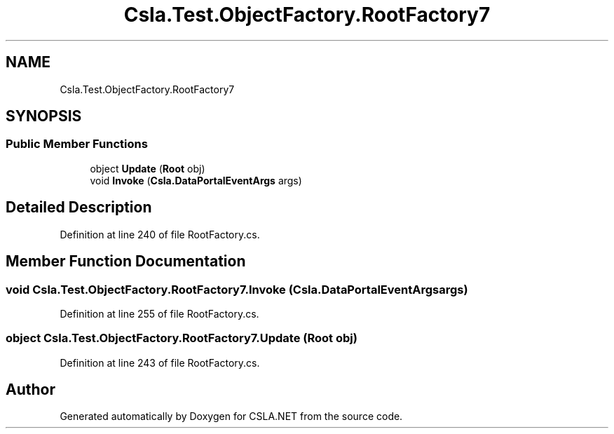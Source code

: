 .TH "Csla.Test.ObjectFactory.RootFactory7" 3 "Wed Jul 21 2021" "Version 5.4.2" "CSLA.NET" \" -*- nroff -*-
.ad l
.nh
.SH NAME
Csla.Test.ObjectFactory.RootFactory7
.SH SYNOPSIS
.br
.PP
.SS "Public Member Functions"

.in +1c
.ti -1c
.RI "object \fBUpdate\fP (\fBRoot\fP obj)"
.br
.ti -1c
.RI "void \fBInvoke\fP (\fBCsla\&.DataPortalEventArgs\fP args)"
.br
.in -1c
.SH "Detailed Description"
.PP 
Definition at line 240 of file RootFactory\&.cs\&.
.SH "Member Function Documentation"
.PP 
.SS "void Csla\&.Test\&.ObjectFactory\&.RootFactory7\&.Invoke (\fBCsla\&.DataPortalEventArgs\fP args)"

.PP
Definition at line 255 of file RootFactory\&.cs\&.
.SS "object Csla\&.Test\&.ObjectFactory\&.RootFactory7\&.Update (\fBRoot\fP obj)"

.PP
Definition at line 243 of file RootFactory\&.cs\&.

.SH "Author"
.PP 
Generated automatically by Doxygen for CSLA\&.NET from the source code\&.
